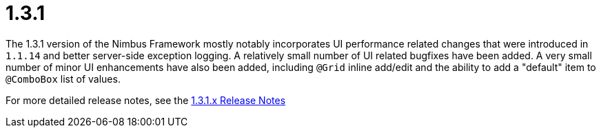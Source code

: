 [[release-notes-1.3.1]]
= 1.3.1

The 1.3.1 version of the Nimbus Framework mostly notably incorporates UI performance related changes that were introduced in `1.1.14` and better server-side exception logging. A relatively small number of UI related bugfixes have been added. A very small number of minor UI enhancements have also been added, including `@Grid` inline add/edit and the ability to add a "default" item to `@ComboBox` list of values.

For more detailed release notes, see the link:release-notes/1.3.1.x.html[1.3.1.x Release Notes]